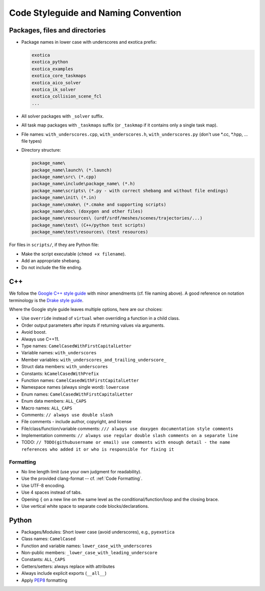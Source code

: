 *************************************
Code Styleguide and Naming Convention
*************************************

Packages, files and directories
===============================

- Package names in lower case with underscores and exotica prefix:

  .. code-block::

        exotica
        exotica_python
        exotica_examples
        exotica_core_taskmaps
        exotica_aico_solver
        exotica_ik_solver
        exotica_collision_scene_fcl
        ...

- All solver packages with ``_solver`` suffix.
- All task map packages with ``_taskmaps`` suffix (or ``_taskmap`` if it contains only a single task map).
- File names: ``with_underscores.cpp``, ``with_underscores.h``, ``with_underscores.py`` (don't use *.cc, *.hpp, ... file types)
- Directory structure:

  .. code-block::

        package_name\
        package_name\launch\ (*.launch)
        package_name\src\ (*.cpp)
        package_name\include\package_name\ (*.h)
        package_name\scripts\ (*.py - with correct shebang and without file endings)
        package_name\init\ (*.in)
        package_name\cmake\ (*.cmake and supporting scripts)
        package_name\doc\ (doxygen and other files)
        package_name\resources\ (urdf/srdf/meshes/scenes/trajectories/...)
        package_name\test\ (C++/python test scripts)
        package_name\test\resources\ (test resources)

For files in ``scripts/``, if they are Python file:

- Make the script executable (``chmod +x filename``).
- Add an appropriate shebang.
- Do not include the file ending.

C++
===

We follow the `Google C++ style guide <https://google.github.io/styleguide/cppguide.html#Naming>`__ with minor amendments (cf. file naming above). A good reference on notation terminology is the `Drake style guide <https://drake.mit.edu/doxygen_cxx/group__multibody__notation.html>`__.

Where the Google style guide leaves multiple options, here are our choices:

- Use ``override`` instead of ``virtual`` when overriding a function in a child class.
- Order output parameters after inputs if returning values via arguments.
- Avoid boost.
- Always use C++11.
- Type names: ``CamelCasedWithFirstCapitalLetter``
- Variable names: ``with_underscores``
- Member variables: ``with_underscores_and_trailing_underscore_``
- Struct data members: ``with_underscores``
- Constants: ``kCamelCasedWithPrefix``
- Function names: ``CamelCasedWithFirstCapitalLetter``
- Namespace names (always single word): ``lowercase``
- Enum names: ``CamelCasedWithFirstCapitalLetter``
- Enum data members: ``ALL_CAPS``
- Macro names: ``ALL_CAPS``
- Comments: ``// always use double slash``
- File comments - include author, copyright, and license
- File/class/function/variable comments: ``/// always use doxygen documentation style comments``
- Implementation comments: ``// always use regular double slash comments on a separate line``
- TODO: ``// TODO(githubusername or email) use comments with enough detail - the name references who added it or who is responsible for fixing it``

Formatting
~~~~~~~~~~~

- No line length limit (use your own judgment for readability).
- Use the provided clang-format -- cf. :ref:`Code Formatting`.
- Use UTF-8 encoding.
- Use 4 spaces instead of tabs.
- Opening ``{`` on a new line on the same level as the conditional/function/loop and the closing brace.
- Use vertical white space to separate code blocks/declarations.

Python
======

- Packages/Modules: Short lower case (avoid underscores), e.g., ``pyexotica``
- Class names: ``CamelCased``
- Function and variable names: ``lower_case_with_underscores``
- Non-public members: ``_lower_case_with_leading_underscore``
- Constants: ``ALL_CAPS``
- Getters/setters: always replace with attributes
- Always include explicit exports (``__all__``)
- Apply `PEP8 <https://www.python.org/dev/peps/pep-0008/#naming-conventions>`__ formatting
